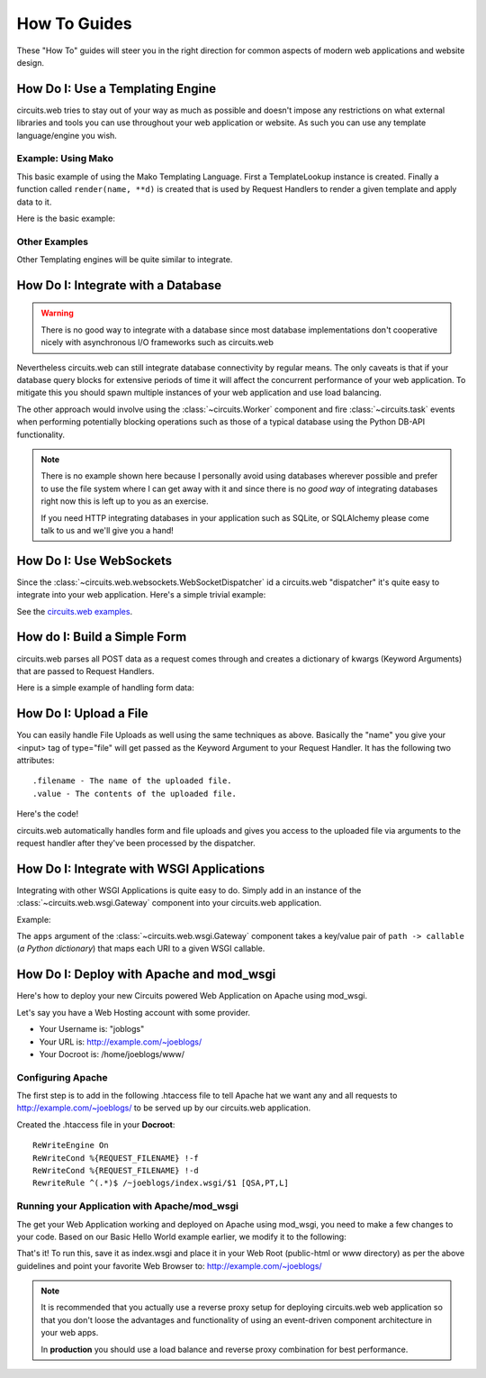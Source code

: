 How To Guides
=============


These "How To" guides will steer you in the right direction for common
aspects of modern web applications and website design.


How Do I: Use a Templating Engine
---------------------------------


circuits.web tries to stay out of your way as much as possible and doesn't
impose any restrictions on what external libraries and tools you can use
throughout your web application or website. As such you can use any template
language/engine you wish.


Example: Using Mako
...................


This basic example of using the Mako Templating Language.
First a TemplateLookup instance is created. Finally a function called
``render(name, **d)`` is created that is used by Request Handlers to
render a given template and apply data to it.

Here is the basic example:

.. code-block:: python
    :linenos:
    
    #!/usr/bin/env python
    
    import os
    

    import mako
    from mako.lookup import TemplateLookup
    
    
    from circuits.web import Server, Controller
    
    
    templates = TemplateLookup(
        directories=[os.path.join(os.path.dirname(__file__), "tpl")],
        module_directory="/tmp",
        output_encoding="utf-8"
    )
    
    
    def render(name, **d): #**
        try:
            return templates.get_template(name).render(**d) #**
        except:
            return mako.exceptions.html_error_template().render()
    
    
    class Root(Controller):
        
        def index(self):
            return render("index.html")
        
        def submit(self, firstName, lastName):
            msg = "Thank you %s %s" % (firstName, lastName)
            return render("index.html", message=msg)
    
    
    (Server(8000) + Root()).run()


Other Examples
..............

Other Templating engines will be quite similar to integrate.


How Do I: Integrate with a Database
-----------------------------------


.. warning:: There is no good way to integrate
             with a database since most database
             implementations don't cooperative
             nicely with asynchronous I/O frameworks
             such as circuits.web

Nevertheless circuits.web can still integrate database
connectivity by regular means. The only caveats is that
if your database query blocks for extensive periods of
time it will affect the concurrent performance of your
web application. To mitigate this you should spawn
multiple instances of your web application and use
load balancing.

The other approach would involve using the
:class:`~circuits.Worker` component and fire
:class:`~circuits.task` events when performing
potentially blocking operations such as those
of a typical database using the Python DB-API
functionality.

.. note:: There is no example shown here because
          I personally avoid using databases wherever
          possible and prefer to use the file system
          where I can get away with it and since there is
          no *good way* of integrating databases right now
          this is left up to you as an exercise.
        
          If you need HTTP integrating databases in your
          application such as SQLite, or SQLAlchemy
          please come talk to us and we'll give you a hand!


How Do I: Use WebSockets
------------------------


Since the :class:`~circuits.web.websockets.WebSocketDispatcher`
id a circuits.web "dispatcher" it's quite easy to
integrate into your web application. Here's a simple
trivial example:

.. code-block:: python
    :linenos:
    
    #!/usr/bin/env python
    
    from circuits.net.events import write
    from circuits import Component, Debugger
    from circuits.web.dispatchers import WebSockets
    from circuits.web import Controller, Logger, Server, Static
    
    
    class Echo(Component):
        
        channel = "wsserver"
        
        def read(self, sock, data):
            self.fireEvent(write(sock, "Received: " + data))
    
    
    class Root(Controller):
        
        def index(self):
            return "Hello World!"
    
    
    app = Server(("0.0.0.0", 8000))
    Debugger().register(app)
    Static().register(app)
    Echo().register(app)
    Root().register(app)
    Logger().register(app)
    WebSockets("/websocket").register(app)
    app.run()

See the `circuits.web examples <https://bitbucket.org/circuits/circuits/src/tip/examples/web>`_.


How do I: Build a Simple Form
-----------------------------


circuits.web parses all POST data as a request comes through and creates a
dictionary of kwargs (Keyword Arguments) that are passed to Request Handlers.

Here is a simple example of handling form data:

.. code-block:: python
    :linenos:
    
    #!/usr/bin/env python
    
    from circuits.web import Server, Controller
    
    
    class Root(Controller):
        
        html = """\
    <html>
     <head>
      <title>Basic Form Handling</title>
     </head>
     <body>
      <h1>Basic Form Handling</h1>
      <p>
       Example of using
       <a href="http://code.google.com/p/circuits/">circuits</a> and it's
       <b>Web Components</b> to build a simple web application that handles
       some basic form data.
      </p>
      <form action="submit" method="POST">
       <table border="0" rules="none">
        <tr>
         <td>First Name:</td>
         <td><input type="text" name="firstName"></td>
        </tr>
        <tr>
         <td>Last Name:</td>
         <td><input type="text" name="lastName"></td>
        </tr>
         <tr>
          <td colspan=2" align="center">
           <input type="submit" value="Submit">
         </td>
         </tr>
       </table>
      </form>
     </body>
    </html>"""
        
        
        def index(self):
            return self.html
        
        def submit(self, firstName, lastName):
            return "Hello %s %s" % (firstName, lastName)
    
    
    (Server(8000) + Root()).run(


How Do I: Upload a File
-----------------------


You can easily handle File Uploads as well using the same techniques as above.
Basically the "name" you give your <input> tag of type="file" will get passed
as the Keyword Argument to your Request Handler. It has the following two
attributes::
    
    .filename - The name of the uploaded file.
    .value - The contents of the uploaded file.

Here's the code!

.. code-block:: python
    :linenos:
    
    #!/usr/bin/env python
    
    from circuits.web import Server, Controller
    
    
    UPLOAD_FORM = """
    <html>
     <head>
      <title>Upload Form</title>
     </head>
     <body>
      <h1>Upload Form</h1>
      <form method="POST" action="/" enctype="multipart/form-data">
       Description: <input type="text" name="desc"><br>
       <input type="file" name="file">
       <input type="submit" value="Submit">
      </form>
     </body>
    </html>
    """
    
    UPLOADED_FILE = """
    <html>
     <head>
      <title>Uploaded File</title>
     </head>
     <body>
      <h1>Uploaded File</h1>
      <p>
       Filename: %s<br>
       Description: %s
      </p>
      <p><b>File Contents:</b></p>
      <pre>
      %s
      </pre>
     </body>
    </html>
    """
    
    
    class Root(Controller):

        def index(self, file=None, desc=""):
            if file is None:
                return UPLOAD_FORM
            else:
                filename = file.filename
                return UPLOADED_FILE % (file.filename, desc, file.value)
    
    
    (Server(8000) + Root()).run()

circuits.web automatically handles form and file uploads and gives you access
to the uploaded file via arguments to the request handler after they've been
processed by the dispatcher.


How Do I: Integrate with WSGI Applications
------------------------------------------


Integrating with other WSGI Applications is
quite easy to do. Simply add in an instance
of the :class:`~circuits.web.wsgi.Gateway`
component into your circuits.web application.

Example:

.. code-block:: python
    :linenos:
    
    #!/usr/bin/env python
    
    from circuits.web.wsgi import Gateway
    from circuits.web import Controller, Server
    
    
    def foo(environ, start_response):
        start_response("200 OK", [("Content-Type", "text/plain")])
        return ["Foo!"]
    
    
    class Root(Controller):
        """App Rot"""
        
        def index(self):
            return "Hello World!"
    
    
    app = Server(("0.0.0.0", 10000))
    Root().register(app)
    Gateway({"/foo": foo}).register(app)
    app.run()

The ``apps`` argument of the :class:`~circuits.web.wsgi.Gateway`
component takes a key/value pair of ``path -> callable``
(*a Python dictionary*) that maps each URI to a given
WSGI callable.


How Do I: Deploy with Apache and mod_wsgi
-----------------------------------------


Here's how to deploy your new Circuits powered Web Application on Apache
using mod_wsgi.

Let's say you have a Web Hosting account with some provider.

- Your Username is: "joblogs"
- Your URL is: http://example.com/~joeblogs/
- Your Docroot is: /home/joeblogs/www/


Configuring Apache
..................


The first step is to add in the following .htaccess file to tell Apache 
hat we want any and all requests to http://example.com/~joeblogs/ to be
served up by our circuits.web application.

Created the .htaccess file in your **Docroot**::
    
    ReWriteEngine On
    ReWriteCond %{REQUEST_FILENAME} !-f
    ReWriteCond %{REQUEST_FILENAME} !-d
    RewriteRule ^(.*)$ /~joeblogs/index.wsgi/$1 [QSA,PT,L]


Running your Application with Apache/mod_wsgi
.............................................


The get your Web Application working and deployed on Apache using mod_wsgi,
you need to make a few changes to your code. Based on our Basic Hello World
example earlier, we modify it to the following:

.. code-block:: python
    :linenos:
    
    #!/usr/bin/env python
    
    from circuits.web import Controller
    from circuits.web.wsgi import Application
    
    
    class Root(Controller):
        
        def index(self):
            return "Hello World!"
    
    
    application = Application() + Root()

That's it! To run this, save it as index.wsgi and place it in your Web Root
(public-html or www directory) as per the above guidelines and point your
favorite Web Browser to: http://example.com/~joeblogs/

.. note:: It is recommended that you actually use a reverse proxy
          setup for deploying circuits.web web application so that
          you don't loose the advantages and functionality of using
          an event-driven component architecture in your web apps.
        
          In **production** you should use a load balance and reverse
          proxy combination for best performance.
